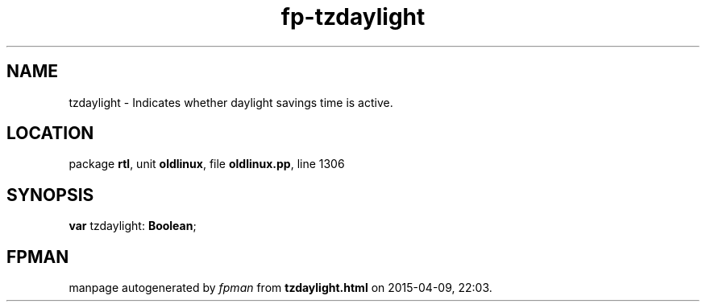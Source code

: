 .\" file autogenerated by fpman
.TH "fp-tzdaylight" 3 "2014-03-14" "fpman" "Free Pascal Programmer's Manual"
.SH NAME
tzdaylight - Indicates whether daylight savings time is active.
.SH LOCATION
package \fBrtl\fR, unit \fBoldlinux\fR, file \fBoldlinux.pp\fR, line 1306
.SH SYNOPSIS
\fBvar\fR tzdaylight: \fBBoolean\fR;

.SH FPMAN
manpage autogenerated by \fIfpman\fR from \fBtzdaylight.html\fR on 2015-04-09, 22:03.

